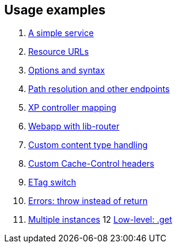 [[examples]]
== Usage examples

1. <<service#, A simple service>>
2. <<urls#, Resource URLs>>
3. <<options#, Options and syntax>>
4. <<path#, Path resolution and other endpoints>>
5. <<mapping#, XP controller mapping>>
6. <<webapp#, Webapp with lib-router>>
7. <<content#, Custom content type handling>>
8. <<cache#, Custom Cache-Control headers>>
9. <<etag#, ETag switch>>
10. <<errors#, Errors: throw instead of return>>
11. <<multi#, Multiple instances>>
12 <<get#, Low-level: .get>>
